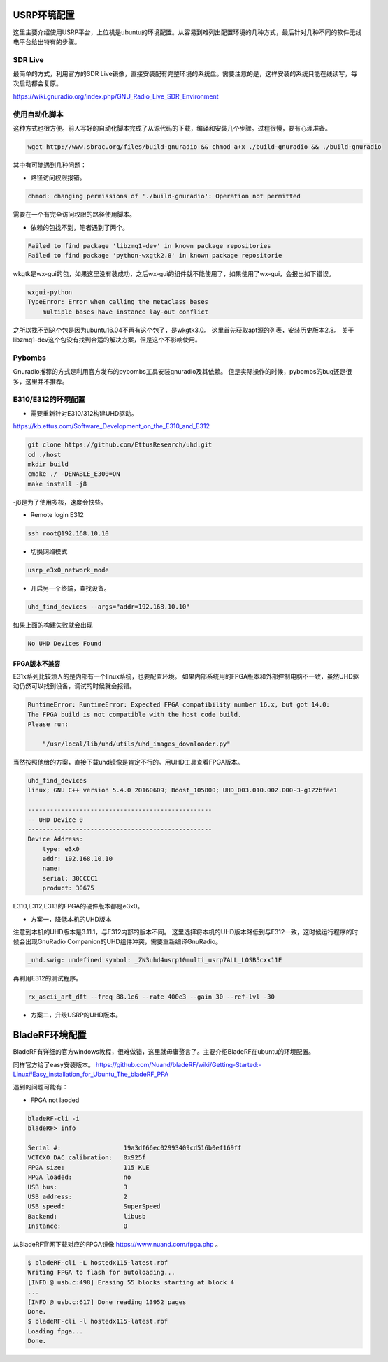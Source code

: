 
USRP环境配置
==============

这里主要介绍使用USRP平台，上位机是ubuntu的环境配置。从容易到难列出配置环境的几种方式，最后针对几种不同的软件无线电平台给出特有的步骤。

SDR Live
----------

最简单的方式，利用官方的SDR Live镜像，直接安装配有完整环境的系统盘。需要注意的是，这样安装的系统只能在线读写，每次启动都会复原。

https://wiki.gnuradio.org/index.php/GNU_Radio_Live_SDR_Environment

使用自动化脚本
-------------

这种方式也很方便。前人写好的自动化脚本完成了从源代码的下载，编译和安装几个步骤。过程很慢，要有心理准备。

.. code:: bash

    wget http://www.sbrac.org/files/build-gnuradio && chmod a+x ./build-gnuradio && ./build-gnuradio

其中有可能遇到几种问题：

* 路径访问权限报错。

.. code:: bash

    chmod: changing permissions of './build-gnuradio': Operation not permitted

需要在一个有完全访问权限的路径使用脚本。

* 依赖的包找不到，笔者遇到了两个。

.. code:: bash

    Failed to find package 'libzmq1-dev' in known package repositories
    Failed to find package 'python-wxgtk2.8' in known package repositorie

wkgtk是wx-gui的包，如果这里没有装成功，之后wx-gui的组件就不能使用了，如果使用了wx-gui，会报出如下错误。

.. code:: bash

    wxgui-python
    TypeError: Error when calling the metaclass bases
        multiple bases have instance lay-out conflict

之所以找不到这个包是因为ubuntu16.04不再有这个包了，是wkgtk3.0。
这里首先获取apt源的列表，安装历史版本2.8。
关于libzmq1-dev这个包没有找到合适的解决方案，但是这个不影响使用。

.. code::bash

    echo "deb http://archive.ubuntu.com/ubuntu wily main universe" | sudo tee /etc/apt/sources.list.d/wily-copies.list
    sudo apt update
    sudo apt install python-wxgtk2.8
    sudo rm /etc/apt/sources.list.d/wily-copies.list
    sudo apt update

Pybombs
----------

Gnuradio推荐的方式是利用官方发布的pybombs工具安装gnuradio及其依赖。
但是实际操作的时候，pybombs的bug还是很多，这里并不推荐。

E310/E312的环境配置
------------------------------

* 需要重新针对E310/312构建UHD驱动。

https://kb.ettus.com/Software_Development_on_the_E310_and_E312

.. code:: bash

    git clone https://github.com/EttusResearch/uhd.git
    cd ./host
    mkdir build 
    cmake ./ -DENABLE_E300=ON
    make install -j8    

-j8是为了使用多核，速度会快些。

* Remote login E312

.. code:: bash

    ssh root@192.168.10.10

* 切换网络模式

.. code:: bash

    usrp_e3x0_network_mode

* 开启另一个终端，查找设备。

.. code:: bash

    uhd_find_devices --args="addr=192.168.10.10"

如果上面的构建失败就会出现

.. code:: bash

    No UHD Devices Found

FPGA版本不兼容
~~~~~~~~~~~~~~~
E31x系列比较烦人的是内部有一个linux系统，也要配置环境。
如果内部系统用的FPGA版本和外部控制电脑不一致，虽然UHD驱动仍然可以找到设备，调试的时候就会报错。

.. code:: bash

    RuntimeError: RuntimeError: Expected FPGA compatibility number 16.x, but got 14.0:
    The FPGA build is not compatible with the host code build.
    Please run:

        "/usr/local/lib/uhd/utils/uhd_images_downloader.py"

当然按照他给的方案，直接下载uhd镜像是肯定不行的。用UHD工具查看FPGA版本。

.. code:: bash

    uhd_find_devices 
    linux; GNU C++ version 5.4.0 20160609; Boost_105800; UHD_003.010.002.000-3-g122bfae1

    --------------------------------------------------
    -- UHD Device 0
    --------------------------------------------------
    Device Address:
        type: e3x0
        addr: 192.168.10.10
        name: 
        serial: 30CCCC1
        product: 30675

E310,E312,E313的FPGA的硬件版本都是e3x0。

* 方案一，降低本机的UHD版本

注意到本机的UHD版本是3.11.1，与E312内部的版本不同。
这里选择将本机的UHD版本降低到与E312一致，这时候运行程序的时候会出现GnuRadio Companion的UHD组件冲突，需要重新编译GnuRadio。

.. code:: bash

    _uhd.swig: undefined symbol: _ZN3uhd4usrp10multi_usrp7ALL_LOSB5cxx11E

再利用E312的测试程序。

.. code:: bash

    rx_ascii_art_dft ­­--freq 88.1e6 ­­--rate 400e3 ­­--gain 30 ­­--ref­-lvl ­-30

* 方案二，升级USRP的UHD版本。

BladeRF环境配置
================

BladeRF有详细的官方windows教程，很难做错，这里就毋庸赘言了。主要介绍BladeRF在ubuntu的环境配置。

同样官方给了easy安装版本。
https://github.com/Nuand/bladeRF/wiki/Getting-Started:-Linux#Easy_installation_for_Ubuntu_The_bladeRF_PPA

遇到的问题可能有：

* FPGA not laoded

.. code:: bash

    bladeRF-cli -i
    bladeRF> info

    Serial #:                 19a3df66ec02993409cd516b0ef169ff
    VCTCXO DAC calibration:   0x925f
    FPGA size:                115 KLE
    FPGA loaded:              no
    USB bus:                  3
    USB address:              2
    USB speed:                SuperSpeed
    Backend:                  libusb
    Instance:                 0

从BladeRF官网下载对应的FPGA镜像 https://www.nuand.com/fpga.php 。

.. code:: bash

    $ bladeRF-cli -L hostedx115-latest.rbf
    Writing FPGA to flash for autoloading...
    [INFO @ usb.c:498] Erasing 55 blocks starting at block 4
    ...
    [INFO @ usb.c:617] Done reading 13952 pages
    Done.
    $ bladeRF-cli -l hostedx115-latest.rbf
    Loading fpga...
    Done.
